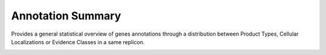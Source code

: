 #########################
Annotation Summary 
#########################

Provides a general statistical overview of genes annotations through a distribution between Product Types, Cellular Localizations or Evidence Classes in a same replicon.


.. image:: img/Annot_summary.PNG

.. image:: img/Annot_summary2.PNG

.. image:: img/Annot_summary3.PNG
